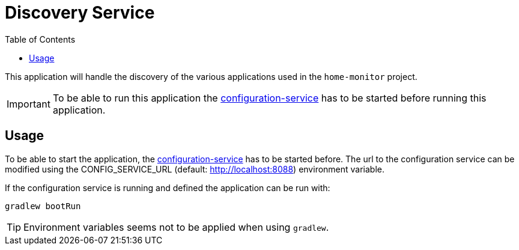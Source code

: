 = Discovery Service
:toc:

This application will handle the discovery of the various applications used in the `home-monitor` project.

IMPORTANT: To be able to run this application the https://github.com/konraifen88-home/config-service[configuration-service] has to be started
before running this application.

== Usage

To be able to start the application, the https://github.com/konraifen88-home/config-service[configuration-service] has
 to be started before. The url to the configuration service can be modified using the CONFIG_SERVICE_URL (default:
 http://localhost:8088) environment variable.


If the configuration service is running and defined the application can be run with:

----
gradlew bootRun
----

TIP: Environment variables seems not to be applied when using `gradlew`.
